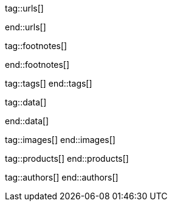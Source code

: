 // ~/document_base_folder/000_includes
//  Asciidoc attribute includes:                 attributes.asciidoc
// -----------------------------------------------------------------------------

// URLs - Internal references and/or sources on the Internet
// -----------------------------------------------------------------------------
tag::urls[]

:url-mdb--home:                                   //mdbootstrap.com/
:url-mdb--bs-modals:                              //mdbootstrap.com/docs/jquery/modals/basic/
:url-mdb--bs-modals-legacy:                       //mdbootstrap.com/legacy/4.3.2/?page=javascript/modals

:url-w3org--css-spec:                             //www.w3.org/Style/CSS/specs.en.html
:url-w3schools--css-tutorial:                     //www.w3schools.com/css/default.asp

:url-fontawesome--home:                           //fontawesome.com/
:url-fontawesome--icons:                          //fontawesome.com/v5/search
:url-fontawesome--get-started:                    //fontawesome.com/get-started

:url-mdi--home:                                   //materialdesignicons.com/
:url-mdi-icons--cheatsheet:                       //cdn.materialdesignicons.com/3.3.92/

:url-iconify--home:                               //iconify.design/
:url-iconify--icon-sets:                          //iconify.design/icon-sets/
:url-iconify--medical-icons:                      //iconify.design/icon-sets/medical-icon/
:url-iconify--brand-icons:                        //iconify.design/icon-sets/logos/

:url-jekyll-one--core-doc-color-scheme:           //support.jekyll-one.com/user_guide/core/color_scheme

:url-light-gallery--license:                      //sachinchoolur.github.io/lightGallery/docs/license.html

:url-font-icons--icon-picker:                     //jekyll.one/pages/public/tools/previewer/icon-picker/

:url-asciidoctor-extensions--lab:                 //github.com/asciidoctor/asciidoctor-extensions-lab
:url-asciidoctor-extensions--use-extension:       //github.com/asciidoctor/asciidoctor-extensions-lab#using-an-extension
:url-asciidoctor-user-manual--extensions:         //asciidoctor.org/docs/user-manual/#extensions

:url-tour--data-slider-picker:                    /pages/public/tour/data_slider_picker
:url-tour--image_headers:                         /pages/public/tour/image_header
:url-tour--readme-first:                          /pages/public/learn/read_me_first/
:url-tour--present-images:                        /pages/public/tour/present_images/
:url-tour--playback-audio:                        /pages/public/tour/playback_audio/
:url-tour--playback-video:                        /pages/public/tour/playback_video/
:url-tour--cards:                                 /pages/public/tour/cards/
:url-tour--typography:                            /pages/public/tour/typography/
:url-tour--asciidoc-extensions:                   /pages/public/tour/asciidoc_extensions/
:url-tour--rouge-hightlighter:                    /pages/public/tour/rouge/
:url-tour--extended-modals:                       /pages/public/tour/modals/
:url-tour--icon-fonts:                            /pages/public/tour/mdi_icon_font/
:url-tour--responsive-tables:                     /pages/public/tour/responsive_tables/
:url-tour--themes:                                /pages/public/tour/themes/
:url-tour--quicksearch:                           /pages/public/tour/quicksearch/

:url-github-gist--home:                           //gist.github.com/
:url-asciidoc-extensions--gist-example:           //gist.github.com/mojavelinux/5546622

:url-previewer--theme:                            /pages/public/tools/previewer/theme/

:url-fa-icons--previewer:                         //fontawesome.com/v5/search
:url-iconify-icons--previewer:                    //icon-sets.iconify.design/

:url-kickstarter--web-in-a-day:                   //jekyll.one/pages/public/learn/kickstarter/web_in_a_day/meet_and_greet/

:url-lightbox2--home:                             //lokeshdhakar.com/projects/lightbox2/
:url-lightbox2--github:                           //github.com/lokesh/lightbox2/

:url-justified-gallery--home:                     //miromannino.github.io/Justified-Gallery/
:url-justified-gallery--github:                   //github.com/miromannino/Justified-Gallery/

:url-j1-docs--carousel-module:                    //jekyll.one/pages/public/manuals/modules/carousel/
:url-j1-docs--lightbox-module:                    //jekyll.one/pages/public/manuals/modules/lightbox/
:url-j1-docs--masterslider-module:                //jekyll.one/pages/public/manuals/modules/masterslider/

:url-j1-slick-previewer:                          //jekyll.one/pages/public/tools/previewer/slick/
:url-j1-masonry-previewer:                        //jekyll.one/pages/public/tools/previewer/masonry/
:url-j1-masterslider-previewer:                   //jekyll.one/pages/public/tools/previewer/masterslider/
:url-j1-lightgallery-previewer:                   //jekyll.one/pages/public/tools/previewer/lightgallery/

end::urls[]


// FOOTNOTES, global asciidoc attributes (variables)
// -----------------------------------------------------------------------------
tag::footnotes[]

:fn-bootstrap-v5--responsive-text:                footnote:[//getbootstrap.com/docs/5.0/content/typography/#responsive-font-sizes[Supported with Bootstrap V5 · Responsive font sizes, window="_blank"]]
:fn-mdi-icons--home:                              footnote:[//materialdesignicons.com/[MDI icons · Home, window="_blank"]]

end::footnotes[]


// Tags - Asciidoc attributes used internally
// -----------------------------------------------------------------------------
tag::tags[]
end::tags[]


// Data - Data elements for Asciidoctor extensions
// -----------------------------------------------------------------------------
tag::data[]

:data-images-standalone:                          "assets/image/modules/gallery/old_times/image_02.jpg, GrandPa's 80th Birthday"
:data-images-group:                               "assets/image/modules/gallery/old_times/image_03.jpg, GrandPa's annual journey, assets/image/modules/gallery/old_times/image_04.jpg, GrandPa's annual journey"

:data-images--themes-menu:                        "assets/image/pages/tour/themes-1920x1280.jpg, Themes menu (Bootswatch)"
:data-images--styles-menu:                        "assets/image/pages/tour/styles-menu-1280x800.jpg, Styles menu (Bootswatch)"

:data-quicksearch--icon:                          "assets/image/pages/tour/600_quicksearch/quicksearch_icon.jpg, Search button (magnifier) in the quick access area"
:data-quicksearch--input:                         "assets/image/pages/tour/600_quicksearch/quicksearch_input.jpg, Input bar for a QuickSearch"
:data-quicksearch--results:                       "assets/image/pages/tour/600_quicksearch/quicksearch_results.jpg, Results for a QuickSearch"

end::data[]


// Images - Images from local include/images folder
// -----------------------------------------------------------------------------
tag::images[]
end::images[]


// PRODUCTS, local product information (e.g. release)
// -----------------------------------------------------------------------------
tag::products[]
end::products[]


// AUTHORS, local author information (e.g. article)
// -----------------------------------------------------------------------------
tag::authors[]
end::authors[]
